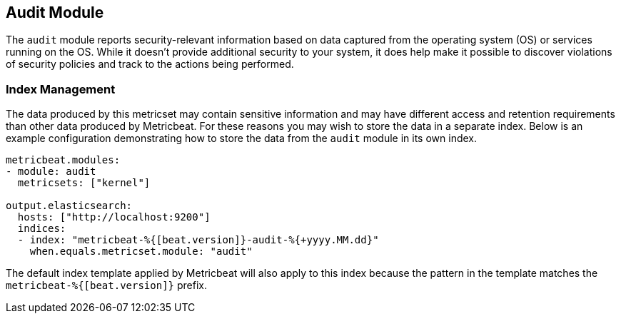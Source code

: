 == Audit Module

The `audit` module reports security-relevant information based on data
captured from the operating system (OS) or services running on the OS. While it
doesn't provide additional security to your system, it does help make it
possible to discover violations of security policies and track to the actions
being performed.

[float]
=== Index Management

The data produced by this metricset may contain sensitive information and may
have different access and retention requirements than other data produced by
Metricbeat. For these reasons you may wish to store the data in a separate
index. Below is an example configuration demonstrating how to store the data
from the `audit` module in its own index.

[source,yaml]
----
metricbeat.modules:
- module: audit
  metricsets: ["kernel"]

output.elasticsearch:
  hosts: ["http://localhost:9200"]
  indices:
  - index: "metricbeat-%{[beat.version]}-audit-%{+yyyy.MM.dd}"
    when.equals.metricset.module: "audit"
----

The default index template applied by Metricbeat will also apply to this index
because the pattern in the template matches the `metricbeat-%{[beat.version]}`
prefix.
